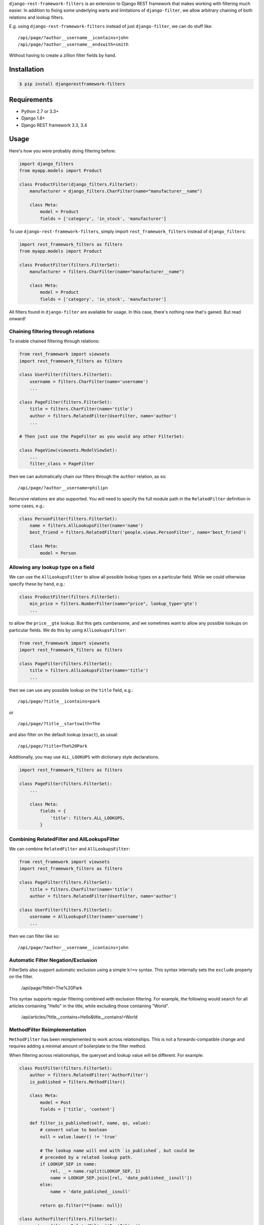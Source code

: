 ``django-rest-framework-filters`` is an extension to Django REST framework that makes working with filtering much easier.  In addition to fixing some underlying warts and limitations of ``django-filter``, we allow arbitrary chaining of both relations and lookup filters.

E.g. using ``django-rest-framework-filters`` instead of just ``django-filter``, we can do stuff like::

    /api/page/?author__username__icontains=john
    /api/page/?author__username__endswith=smith

Without having to create a zillion filter fields by hand.

.. image:: https://secure.travis-ci.org/philipn/django-rest-framework-filters.png?branch=master
   :target: http://travis-ci.org/philipn/django-rest-framework-filters

Installation
------------

.. code-block:: bash

    $ pip install djangorestframework-filters

Requirements
------------

* Python 2.7 or 3.3+
* Django 1.8+
* Django REST framework 3.3, 3.4

Usage
-----

Here's how you were probably doing filtering before:

.. code-block:: python

    import django_filters
    from myapp.models import Product

    class ProductFilter(django_filters.FilterSet):
        manufacturer = django_filters.CharFilter(name="manufacturer__name")

        class Meta:
            model = Product
            fields = ['category', 'in_stock', 'manufacturer']


To use ``django-rest-framework-filters``, simply import ``rest_framework_filters`` instead of
``django_filters``:

.. code-block:: python

    import rest_framework_filters as filters
    from myapp.models import Product

    class ProductFilter(filters.FilterSet):
        manufacturer = filters.CharFilter(name="manufacturer__name")

        class Meta:
            model = Product
            fields = ['category', 'in_stock', 'manufacturer']

All filters found in ``django-filter`` are available for usage.  In this case, there's nothing new
that's gained.  But read onward!


Chaining filtering through relations
~~~~~~~~~~~~~~~~~~~~~~~~~~~~~~~~~~~~

To enable chained filtering through relations:

.. code-block:: python

    from rest_framework import viewsets
    import rest_framework_filters as filters

    class UserFilter(filters.FilterSet):
        username = filters.CharFilter(name='username')
        ...

    class PageFilter(filters.FilterSet):
        title = filters.CharFilter(name='title')
        author = filters.RelatedFilter(UserFilter, name='author')
        ...

    # Then just use the PageFilter as you would any other FilterSet:

    class PageView(viewsets.ModelViewSet):
        ...
        filter_class = PageFilter

then we can automatically chain our filters through the ``author`` relation, as so::

    /api/page/?author__username=philipn

Recursive relations are also supported.  You will need to specify the full module
path in the ``RelatedFilter`` definition in some cases, e.g.:

.. code-block:: python

    class PersonFilter(filters.FilterSet):
        name = filters.AllLookupsFilter(name='name')
        best_friend = filters.RelatedFilter('people.views.PersonFilter', name='best_friend')

        class Meta:
            model = Person


Allowing any lookup type on a field
~~~~~~~~~~~~~~~~~~~~~~~~~~~~~~~~~~~

We can use the ``AllLookupsFilter`` to allow all possible lookup types on a particular
field.  While we could otherwise specify these by hand, e.g.:

.. code-block:: python

    class ProductFilter(filters.FilterSet):
        min_price = filters.NumberFilter(name="price", lookup_type='gte')
        ...

to allow the ``price__gte`` lookup.  But this gets cumbersome, and we sometimes want to
allow any possible lookups on particular fields.  We do this by using ``AllLookupsFilter``:

.. code-block:: python

    from rest_framework import viewsets
    import rest_framework_filters as filters

    class PageFilter(filters.FilterSet):
        title = filters.AllLookupsFilter(name='title')
        ...

then we can use any possible lookup on the ``title`` field, e.g.::

    /api/page/?title__icontains=park

or ::

    /api/page/?title__startswith=The

and also filter on the default lookup (``exact``), as usual::

    /api/page/?title=The%20Park

Additionally, you may use ``ALL_LOOKUPS`` with dictionary style declarations.

.. code-block:: python

    import rest_framework_filters as filters

    class PageFilter(filters.FilterSet):
        ...

        class Meta:
            fields = {
                'title': filters.ALL_LOOKUPS,
            }


Combining RelatedFilter and AllLookupsFilter
~~~~~~~~~~~~~~~~~~~~~~~~~~~~~~~~~~~~~~~~~~~~

We can combine ``RelatedFilter`` and ``AllLookupsFilter``:

.. code-block:: python

    from rest_framework import viewsets
    import rest_framework_filters as filters

    class PageFilter(filters.FilterSet):
        title = filters.CharFilter(name='title')
        author = filters.RelatedFilter(UserFilter, name='author')

    class UserFilter(filters.FilterSet):
        username = AllLookupsFilter(name='username')
        ...

then we can filter like so::

    /api/page/?author__username__icontains=john

Automatic Filter Negation/Exclusion
~~~~~~~~~~~~~~~~~~~~~~~~~~~~~~~~~~~

FilterSets also support automatic exclusion using a simple ``k!=v`` syntax. This syntax
internally sets the ``exclude`` property on the filter.

    /api/page/?title!=The%20Park

This syntax supports regular filtering combined with exclusion filtering. For example,
the following would search for all articles containing "Hello" in the title, while
excluding those containing "World".

    /api/articles/?title__contains=Hello&title__contains!=World

MethodFilter Reimplementation
~~~~~~~~~~~~~~~~~~~~~~~~~~~~~

``MethodFilter`` has been reimplemented to work across relationships. This is not a
forwards-compatible change and requires adding a minimal amount of boilerplate to the
filter method.

When filtering across relationships, the queryset and lookup value will be different.
For example:

.. code-block:: python

    class PostFilter(filters.FilterSet):
        author = filters.RelatedFilter('AuthorFilter')
        is_published = filters.MethodFilter()

        class Meta:
            model = Post
            fields = ['title', 'content']

        def filter_is_published(self, name, qs, value):
            # convert value to boolean
            null = value.lower() != 'true'

            # The lookup name will end with `is_published`, but could be
            # preceded by a related lookup path.
            if LOOKUP_SEP in name:
                rel, _ = name.rsplit(LOOKUP_SEP, 1)
                name = LOOKUP_SEP.join([rel, 'date_published__isnull'])
            else:
                name = 'date_published__isnull'

            return qs.filter(**{name: null})

    class AuthorFilter(filters.FilterSet):
        posts = filters.RelatedFilter('PostFilter')

        class Meta:
            model = Author
            fields = ['name']

And given these API calls:

.. code-block:: http

    /api/posts/?is_published=true

    /api/authors/?posts__is_published=true


In the first API call, the filter method receives a queryset of posts. In the second,
it receives a queryset of users. The filter method in the example modifies the lookup
name to work across the relationship, allowing you to find published posts, or authors
who have published posts.


DjangoFilterBackend
~~~~~~~~~~~~~~~~~~~

We implement our own subclass of ``DjangoFilterBackend``, which you should probably use instead
of the default ``DjangoFilterBackend``.  Our ``DjangoFilterBackend`` caches repeated filter set
generation — a particularly important optimization when using ``RelatedFilter`` and ``AllLookupsFilter``.

To use our ``FilterBackend``, in your `settings.py``, simply use:

.. code-block:: python

    REST_FRAMEWORK = {
        ...
        'DEFAULT_FILTER_BACKENDS': (
            'rest_framework_filters.backends.DjangoFilterBackend', ...
        ),

instead of the default ``rest_framework.filters.DjangoFilterBackend``.

What warts are fixed?
~~~~~~~~~~~~~~~~~~~~~

Even if you're not using ``RelatedFilter`` or ``AllLookupsFilter``, you will probably want
to use ``django-rest-framework-filters``.  For instance, if you simply use ``django-filter``
it is very difficult to filter on a ``DateTimeFilter`` in the date format emitted by
the default serializer (ISO 8601), which makes working with your API difficult.

Can I mix and match `django-filter` and `django-rest-framework-filters`?
~~~~~~~~~~~~~~~~~~~~~~~~~~~~~~~~~~~~~~~~~~~~~~~~~~~~~~~~~~~~~~~~~~~~~~~~

Yes you can.  `django-rest-framework-filters` extends `django-filter`, and you can mix and match them as you please.  For a given class, you should use only one of ``django-filter`` or
``django-rest-framework-filters``, but you can use ``RelatedFilter`` to
link to a filter relation defined elsewhere that uses vanilla ``django-filter``.

Caveats
~~~~~~~

djangorestframework-filters is not compatible with the filterset's `order_by`
meta option. Use `rest_framework.filters.OrderingFilter` instead if you need
to support ordering.


License
-------
Copyright (c) 2013-2015 Philip Neustrom <philipn@gmail.com>,
2016 Ryan P Kilby <rpkilby@ncsu.edu>

Permission is hereby granted, free of charge, to any person obtaining a copy
of this software and associated documentation files (the "Software"), to deal
in the Software without restriction, including without limitation the rights
to use, copy, modify, merge, publish, distribute, sublicense, and/or sell
copies of the Software, and to permit persons to whom the Software is
furnished to do so, subject to the following conditions:

The above copyright notice and this permission notice shall be included in
all copies or substantial portions of the Software.

THE SOFTWARE IS PROVIDED "AS IS", WITHOUT WARRANTY OF ANY KIND, EXPRESS OR
IMPLIED, INCLUDING BUT NOT LIMITED TO THE WARRANTIES OF MERCHANTABILITY,
FITNESS FOR A PARTICULAR PURPOSE AND NONINFRINGEMENT. IN NO EVENT SHALL THE
AUTHORS OR COPYRIGHT HOLDERS BE LIABLE FOR ANY CLAIM, DAMAGES OR OTHER
LIABILITY, WHETHER IN AN ACTION OF CONTRACT, TORT OR OTHERWISE, ARISING FROM,
OUT OF OR IN CONNECTION WITH THE SOFTWARE OR THE USE OR OTHER DEALINGS IN
THE SOFTWARE.
